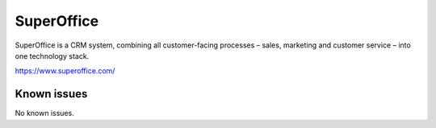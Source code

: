 .. _talk_superoffice:

SuperOffice
===========

SuperOffice is a CRM system, combining all customer-facing processes – sales, marketing and customer service – into one technology stack.

https://www.superoffice.com/


.. jinja:: talk_system_superoffice
   :file: _jinja/system_mapping.jinja

Known issues
------------
No known issues.